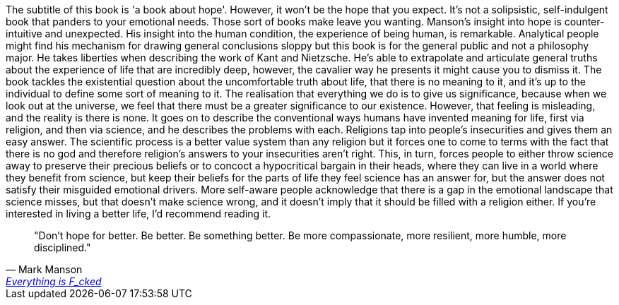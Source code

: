 :description: Everything is Fucked
:keywords: self-help
:stylesheet: readthedocs.css

The subtitle of this book is 'a book about hope'. However, it won't be the hope
that you expect.
It's not a solipsistic, self-indulgent book that panders to your emotional needs.
Those sort of books make leave you wanting.
Manson's insight into hope is counter-intuitive and unexpected.
His insight into the human condition, the experience of being human, is remarkable.
Analytical people might find his mechanism for drawing general conclusions sloppy but this book is for the general public and not a philosophy major.
He takes liberties when describing the work of Kant and Nietzsche.
He's able to extrapolate and articulate general truths about the experience of life that are incredibly deep, however, the cavalier way he presents it might cause you to dismiss it.
The book tackles the existential question about the uncomfortable truth about life, that there is no meaning to it, and it's up to the individual to define some sort of meaning to it.
The realisation that everything we do is to give us significance, because when we look out at the universe, we feel that there must be a greater significance to our existence.
However, that feeling is misleading, and the reality is there is none.
It goes on to describe the conventional ways humans have invented meaning for life, first via religion, and then via science, and he describes the problems with each.
Religions tap into people's insecurities and gives them an easy answer.
The scientific process is a better value system than any religion but it forces one to come to terms with the fact that there is no god and therefore religion's answers to your insecurities aren't right.
This, in turn, forces people to either throw science away to preserve their precious beliefs or to concoct a hypocritical bargain in their heads, where they can live in a world where they benefit from science, but keep their beliefs for the parts of life they feel science has an answer for, but the answer does not satisfy their misguided emotional drivers.
More self-aware people acknowledge that there is a gap in the emotional landscape that science misses, but that doesn't make science wrong, and it doesn't imply that it should be filled with a religion either.
If you're interested in living a better life, I'd recommend reading it.

""Don't hope for better. Be better. Be something better. Be more compassionate, more resilient, more humble, more disciplined.""
-- Mark Manson, https://markmanson.net/books[Everything is F_cked]
